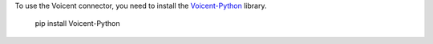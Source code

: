 To use the Voicent connector, you need to install the
`Voicent-Python <https://pypi.org/project/Voicent-Python/>`_ library.

 pip install Voicent-Python
